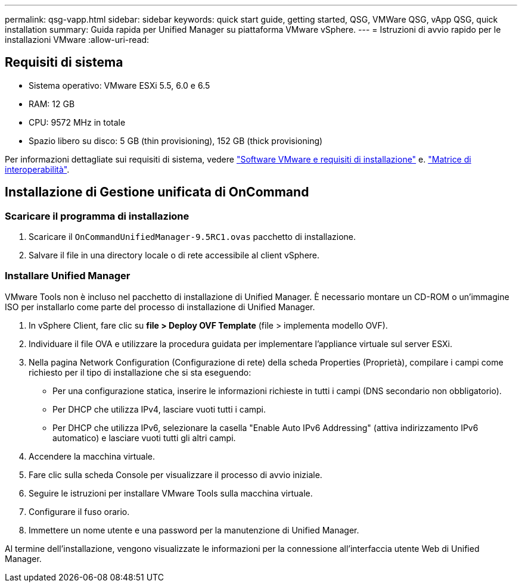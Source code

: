 ---
permalink: qsg-vapp.html 
sidebar: sidebar 
keywords: quick start guide, getting started, QSG, VMWare QSG, vApp QSG, quick installation 
summary: Guida rapida per Unified Manager su piattaforma VMware vSphere. 
---
= Istruzioni di avvio rapido per le installazioni VMware
:allow-uri-read: 




== Requisiti di sistema

* Sistema operativo: VMware ESXi 5.5, 6.0 e 6.5
* RAM: 12 GB
* CPU: 9572 MHz in totale
* Spazio libero su disco: 5 GB (thin provisioning), 152 GB (thick provisioning)


Per informazioni dettagliate sui requisiti di sistema, vedere link:install/reference-vmware-software-and-installation-requirements.html["Software VMware e requisiti di installazione"] e. link:http://mysupport.netapp.com/matrix["Matrice di interoperabilità"].



== Installazione di Gestione unificata di OnCommand



=== Scaricare il programma di installazione

. Scaricare il `OnCommandUnifiedManager-9.5RC1.ovas` pacchetto di installazione.
. Salvare il file in una directory locale o di rete accessibile al client vSphere.




=== Installare Unified Manager

VMware Tools non è incluso nel pacchetto di installazione di Unified Manager. È necessario montare un CD-ROM o un'immagine ISO per installarlo come parte del processo di installazione di Unified Manager.

. In vSphere Client, fare clic su *file > Deploy OVF Template* (file > implementa modello OVF).
. Individuare il file OVA e utilizzare la procedura guidata per implementare l'appliance virtuale sul server ESXi.
. Nella pagina Network Configuration (Configurazione di rete) della scheda Properties (Proprietà), compilare i campi come richiesto per il tipo di installazione che si sta eseguendo:
+
** Per una configurazione statica, inserire le informazioni richieste in tutti i campi (DNS secondario non obbligatorio).
** Per DHCP che utilizza IPv4, lasciare vuoti tutti i campi.
** Per DHCP che utilizza IPv6, selezionare la casella "Enable Auto IPv6 Addressing" (attiva indirizzamento IPv6 automatico) e lasciare vuoti tutti gli altri campi.


. Accendere la macchina virtuale.
. Fare clic sulla scheda Console per visualizzare il processo di avvio iniziale.
. Seguire le istruzioni per installare VMware Tools sulla macchina virtuale.
. Configurare il fuso orario.
. Immettere un nome utente e una password per la manutenzione di Unified Manager.


Al termine dell'installazione, vengono visualizzate le informazioni per la connessione all'interfaccia utente Web di Unified Manager.
